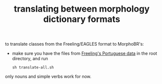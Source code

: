 #+TITLE: translating between morphology dictionary formats

to translate classes from the Freeling/EAGLES format to MorphoBR's:
- make sure you have the files from [[https://github.com/TALP-UPC/FreeLing/tree/master/data/pt/dictionary/entries][Freeling's Portuguese data]] in the
  root directory, and run
  : sh translate-all.sh
only nouns and simple verbs work for now.
